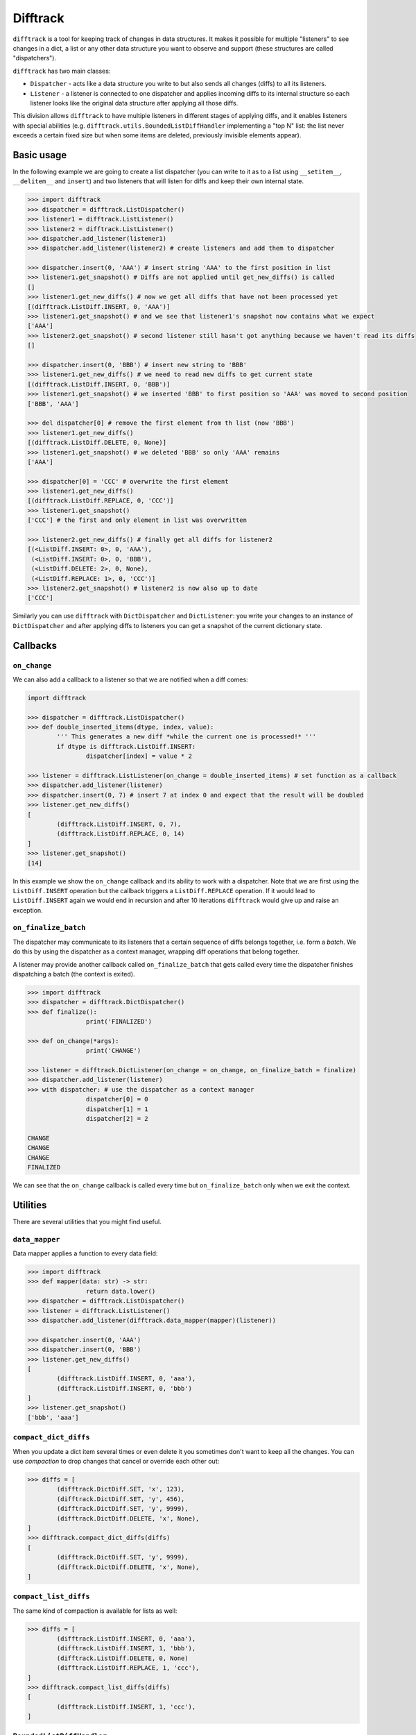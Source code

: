 Difftrack
=========

``difftrack`` is a tool for keeping track of changes in data structures.
It makes it possible for multiple "listeners" to see
changes in a dict, a list or any other data structure you want to
observe and support (these structures are called "dispatchers").

``difftrack`` has two main classes:

- ``Dispatcher`` - acts like a data structure you write to but also sends
  all changes (diffs) to all its listeners.
- ``Listener`` - a listener is connected to one dispatcher and applies incoming
  diffs to its internal structure so each listener looks like the original data
  structure after applying all those diffs.

This division allows ``difftrack`` to have multiple listeners in
different stages of applying diffs, and it enables listeners
with special abilities (e.g. ``difftrack.utils.BoundedListDiffHandler``
implementing a "top N" list: the list never exceeds a certain fixed size
but when some items are deleted, previously invisible elements appear).

Basic usage
-----------

In the following example we are going to create a list dispatcher (you can
write to it as to a list using ``__setitem__``, ``__delitem__``
and ``insert``) and two listeners that will listen for diffs and keep
their own internal state.

.. code:: python

	>>> import difftrack
	>>> dispatcher = difftrack.ListDispatcher()
	>>> listener1 = difftrack.ListListener()
	>>> listener2 = difftrack.ListListener()
	>>> dispatcher.add_listener(listener1)
	>>> dispatcher.add_listener(listener2) # create listeners and add them to dispatcher

	>>> dispatcher.insert(0, 'AAA') # insert string 'AAA' to the first position in list
	>>> listener1.get_snapshot() # Diffs are not applied until get_new_diffs() is called
	[]
	>>> listener1.get_new_diffs() # now we get all diffs that have not been processed yet
	[(difftrack.ListDiff.INSERT, 0, 'AAA')]
	>>> listener1.get_snapshot() # and we see that listener1's snapshot now contains what we expect
	['AAA']
	>>> listener2.get_snapshot() # second listener still hasn't got anything because we haven't read its diffs
	[]

	>>> dispatcher.insert(0, 'BBB') # insert new string to 'BBB'
	>>> listener1.get_new_diffs() # we need to read new diffs to get current state
	[(difftrack.ListDiff.INSERT, 0, 'BBB')]
	>>> listener1.get_snapshot() # we inserted 'BBB' to first position so 'AAA' was moved to second position
	['BBB', 'AAA']

	>>> del dispatcher[0] # remove the first element from th list (now 'BBB')
	>>> listener1.get_new_diffs()
	[(difftrack.ListDiff.DELETE, 0, None)]
	>>> listener1.get_snapshot() # we deleted 'BBB' so only 'AAA' remains
	['AAA']

	>>> dispatcher[0] = 'CCC' # overwrite the first element
	>>> listener1.get_new_diffs()
	[(difftrack.ListDiff.REPLACE, 0, 'CCC')]
	>>> listener1.get_snapshot()
	['CCC'] # the first and only element in list was overwritten

	>>> listener2.get_new_diffs() # finally get all diffs for listener2
	[(<ListDiff.INSERT: 0>, 0, 'AAA'),
	 (<ListDiff.INSERT: 0>, 0, 'BBB'),
	 (<ListDiff.DELETE: 2>, 0, None),
	 (<ListDiff.REPLACE: 1>, 0, 'CCC')]
	>>> listener2.get_snapshot() # listener2 is now also up to date
	['CCC']

Similarly you can use ``difftrack`` with ``DictDispatcher`` and
``DictListener``: you write your changes to an instance of
``DictDispatcher`` and after applying diffs to listeners you can get a
snapshot of the current dictionary state.

Callbacks
---------

``on_change``
~~~~~~~~~~~~~

We can also add a callback to a listener so that we are notified when a diff
comes:

.. code:: python

	import difftrack

	>>> dispatcher = difftrack.ListDispatcher()
	>>> def double_inserted_items(dtype, index, value):
		''' This generates a new diff *while the current one is processed!* '''
		if dtype is difftrack.ListDiff.INSERT:
			dispatcher[index] = value * 2

	>>> listener = difftrack.ListListener(on_change = double_inserted_items) # set function as a callback
	>>> dispatcher.add_listener(listener)
	>>> dispatcher.insert(0, 7) # insert 7 at index 0 and expect that the result will be doubled
	>>> listener.get_new_diffs()
	[
		(difftrack.ListDiff.INSERT, 0, 7),
		(difftrack.ListDiff.REPLACE, 0, 14)
	]
	>>> listener.get_snapshot()
	[14]

In this example we show the ``on_change`` callback and its ability to
work with a dispatcher. Note that we are first using the
``ListDiff.INSERT`` operation but the callback triggers a
``ListDiff.REPLACE`` operation. If it would lead to ``ListDiff.INSERT`` again we
would end in recursion and after 10 iterations ``difftrack`` would give up and
raise an exception.

``on_finalize_batch``
~~~~~~~~~~~~~~~~~~~~~

The dispatcher may communicate to its listeners that a certain sequence
of diffs belongs together, i.e. form a *batch*. We do this by using the
dispatcher as a context manager, wrapping diff operations that belong together.

A listener may provide another callback called ``on_finalize_batch`` that
gets called every time the dispatcher finishes dispatching a batch
(the context is exited).

.. code:: python

	>>> import difftrack
	>>> dispatcher = difftrack.DictDispatcher()
	>>> def finalize():
			print('FINALIZED')

	>>> def on_change(*args):
			print('CHANGE')

	>>> listener = difftrack.DictListener(on_change = on_change, on_finalize_batch = finalize)
	>>> dispatcher.add_listener(listener)
	>>> with dispatcher: # use the dispatcher as a context manager
			dispatcher[0] = 0
			dispatcher[1] = 1
			dispatcher[2] = 2

	CHANGE
	CHANGE
	CHANGE
	FINALIZED

We can see that the ``on_change`` callback is called every time but
``on_finalize_batch`` only when we exit the context.

Utilities
---------

There are several utilities that you might find useful.

``data_mapper``
~~~~~~~~~~~~~~~

Data mapper applies a function to every data field:

.. code:: python

	>>> import difftrack
	>>> def mapper(data: str) -> str:
			return data.lower()
	>>> dispatcher = difftrack.ListDispatcher()
	>>> listener = difftrack.ListListener()
	>>> dispatcher.add_listener(difftrack.data_mapper(mapper)(listener))

	>>> dispatcher.insert(0, 'AAA')
	>>> dispatcher.insert(0, 'BBB')
	>>> listener.get_new_diffs()
	[
		(difftrack.ListDiff.INSERT, 0, 'aaa'),
		(difftrack.ListDiff.INSERT, 0, 'bbb')
	]
	>>> listener.get_snapshot()
	['bbb', 'aaa']

``compact_dict_diffs``
~~~~~~~~~~~~~~~~~~~~~~

When you update a dict item several times or even delete it you
sometimes don't want to keep all the changes. You can use *compaction*
to drop changes that cancel or override each other out:

.. code:: python

	>>> diffs = [
		(difftrack.DictDiff.SET, 'x', 123),
		(difftrack.DictDiff.SET, 'y', 456),
		(difftrack.DictDiff.SET, 'y', 9999),
		(difftrack.DictDiff.DELETE, 'x', None),
	]
	>>> difftrack.compact_dict_diffs(diffs)
	[
		(difftrack.DictDiff.SET, 'y', 9999),
		(difftrack.DictDiff.DELETE, 'x', None),
	]

``compact_list_diffs``
~~~~~~~~~~~~~~~~~~~~~~

The same kind of compaction is available for lists as well:

.. code:: python

	>>> diffs = [
		(difftrack.ListDiff.INSERT, 0, 'aaa'),
		(difftrack.ListDiff.INSERT, 1, 'bbb'),
		(difftrack.ListDiff.DELETE, 0, None)
		(difftrack.ListDiff.REPLACE, 1, 'ccc'),
	]
	>>> difftrack.compact_list_diffs(diffs)
	[
		(difftrack.ListDiff.INSERT, 1, 'ccc'),
	]

``BoundedListDiffHandler``
~~~~~~~~~~~~~~~~~~~~~~~~~~

If we want to keep our list bounded (capped to a certain size) we can use
``difftrack.BoundedListDiffHandler``.

.. code:: python

	>>> import difftrack
	>>> listener = difftrack.ListListener()
	>>> dispatcher = difftrack.ListDispatcher()
	>>> dispatcher.add_listener(difftrack.BoundedListDiffHandler(listener, 2)) # bound listener to 2 elements

	>>> dispatcher.insert(0, 'a')
	>>> dispatcher.insert(1, 'b')
	>>> dispatcher.insert(2, 'c')
	>>> dispatcher.insert(3, 'd')
	>>> listener.get_new_diffs()
	[
		(difftrack.ListDiff.INSERT, 0, 'a'),
		(difftrack.ListDiff.INSERT, 1, 'b'),
	]
	>>> listener.get_snapshot()
	['a', 'b']

	>>> del dispatcher[0]
	>>> listener.get_new_diffs() # 'a' is deleted and 'c' moves to the empty index 1
	[
		(<ListDiff.DELETE: 2>, 0, None),
		(<ListDiff.INSERT: 0>, 1, 'c')
	]
	>>> listener.get_snapshot()
	['b', 'c']

``squash_list_diffs``
~~~~~~~~~~~~~~~~~~~~~

This function groups list diffs affecting consecutive indices.

.. code:: python

	>>> import difftrack
	>>> diffs = [
		(difftrack.ListDiff.INSERT, 1, 'A'),
		(difftrack.ListDiff.INSERT, 2, 'B'),
		(difftrack.ListDiff.INSERT, 3, 'C'),
		(difftrack.ListDiff.REPLACE, 1, 'D'),
		(difftrack.ListDiff.DELETE, 1, [])
	]
	>>> list(difftrack.squash_list_diffs(diffs))
	[
		SquashResults(operation=<difftrack.ListDiff.INSERT: 0>, start=1, stop=1, payload=['A', 'B', 'C']),
		SquashResults(operation=<difftrack.ListDiff.REPLACE: 1>, start=1, stop=2, payload=['D']),
		SquashResults(operation=<difftrack.ListDiff.DELETE: 2>, start=1, stop=2, payload=[])
	]

You can see that the three consecutive inserts are squashed into a single message. Note that the result
is no longer a difftrack diff.
